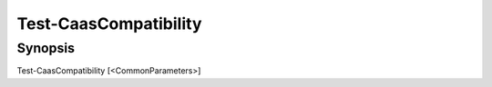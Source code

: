 ﻿Test-CaasCompatibility
===================

Synopsis
--------


Test-CaasCompatibility [<CommonParameters>]



